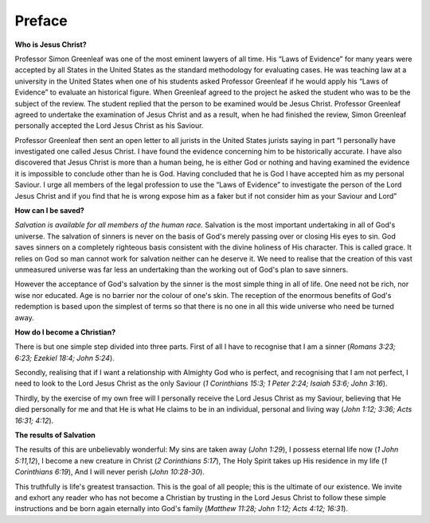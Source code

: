 Preface
-------

**Who is Jesus Christ?**

Professor Simon Greenleaf was one of the most eminent lawyers of all time. His “Laws of Evidence” for many years were accepted by all States in the United States as the standard methodology for evaluating cases. He was teaching law at a university in the United States when one of his students asked Professor Greenleaf if he would apply his “Laws of Evidence” to evaluate an historical figure. When Greenleaf agreed to the project he asked the student who was to be the subject of the review. The student replied that the person to be examined would be Jesus Christ. Professor Greenleaf agreed to undertake the examination of Jesus Christ and as a result, when he had finished the review, Simon Greenleaf personally accepted the Lord Jesus Christ as his Saviour.

Professor Greenleaf then sent an open letter to all jurists in the United States jurists saying in part “I personally have investigated one called Jesus Christ. I have found the evidence concerning him to be historically accurate. I have also discovered that Jesus Christ is more than a human being, he is either God or nothing and having examined the evidence it is impossible to conclude other than he is God. Having concluded that he is God I have accepted him as my personal Saviour. I urge all members of the legal profession to use the “Laws of Evidence” to investigate the person of the Lord Jesus Christ and if you find that he is wrong expose him as a faker but if not consider him as your Saviour and Lord”

.. draftcomment:: Simon Greenleaf
    :class: comment
    
    The two paragraphs about Simon Greenleaf appear to contain mostly apocryphal (though oft repeated) information. Besides, the 'appeal to authority' argument is not appropriate here - we should be describing who Jesus is, not who some vague old guy we've never heard of thinks he is. In answering the question "Who is Jesus" we don't need a story, but perhaps a more concise definition, and even challenging and confronting us with the choice we all have to make about what we will do with the knowledge of who Jesus is.

**How can I be saved?**

*Salvation is available for all members of the human race.*
Salvation is the most important undertaking in all of God's universe. The salvation of sinners is never on the basis of God's merely passing over or closing His eyes to sin. God saves sinners on a completely righteous basis consistent with the divine holiness of His character. This is called grace. It relies on God so man cannot work for salvation neither can he deserve it. We need to realise that the creation of this vast unmeasured universe was far less an undertaking than the working out of God's plan to save sinners.

However the acceptance of God's salvation by the sinner is the most simple thing in all of life. One need not be rich, nor wise nor educated. Age is no barrier nor the colour of one's skin. The reception of the enormous benefits of God's redemption is based upon the simplest of terms so that there is no one in all this wide universe who need be turned away.

**How do I become a Christian?**

There is but one simple step divided into three parts. First of all I have to recognise that I am a sinner (`Romans 3:23; 6:23; Ezekiel 18:4; John 5:24`).

Secondly, realising that if I want a relationship with Almighty God who is perfect, and recognising that I am not perfect, I need to look to the Lord Jesus Christ as the only Saviour (`1 Corinthians 15:3; 1 Peter 2:24; Isaiah 53:6; John 3:16`).

Thirdly, by the exercise of my own free will I personally receive the Lord Jesus Christ as my Saviour, believing that He died personally for me and that He is what He claims to be in an individual, personal and living way (`John 1:12; 3:36; Acts 16:31; 4:12`).

**The results of Salvation**

The results of this are unbelievably wonderful:
My sins are taken away (`John 1:29`),
I possess eternal life now (`1 John 5:11,12`),
I become a new creature in Christ (`2 Corinthians 5:17`),
The Holy Spirit takes up His residence in my life (`1 Corinthians 6:19`),
And I will never perish (`John 10:28-30`).

This truthfully is life's greatest transaction. This is the goal of all people; this is the ultimate of our existence. We invite and exhort any reader who has not become a Christian by trusting in the Lord Jesus Christ to follow these simple instructions and be born again eternally into God's family (`Matthew 11:28; John 1:12; Acts 4:12; 16:31`).
